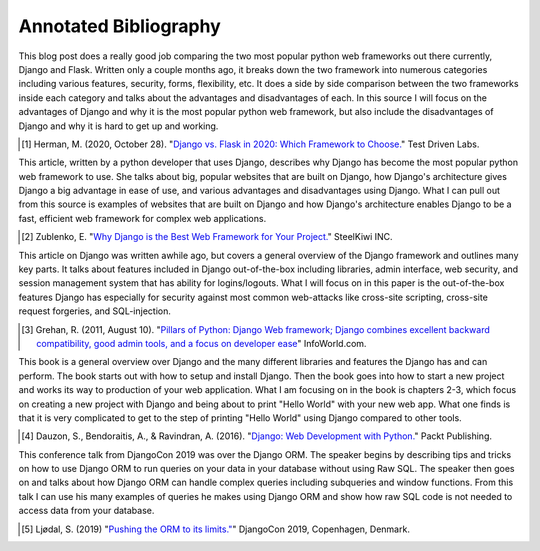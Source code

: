 Annotated Bibliography
======================

This blog post does a really good job comparing the two most popular python web
frameworks out there currently, Django and Flask. Written only a couple months
ago, it breaks down the two framework into numerous categories including various
features, security, forms, flexibility, etc. It does a side by side comparison
between the two frameworks inside each category and talks about the advantages
and disadvantages of each. In this source I will focus on the advantages of
Django and why it is the most popular python web framework, but also include
the disadvantages of Django and why it is hard to get up and working.

.. [#f1] Herman, M. (2020, October 28). "`Django vs. Flask in 2020: Which Framework to Choose. <https://testdriven.io/blog/django-vs-flask/>`_" Test Driven Labs.

This article, written by a python developer that uses Django, describes why
Django
has become the most popular python web framework to use. She talks about big,
popular websites that are built on Django, how Django's architecture gives
Django a big advantage in ease of use, and various advantages and disadvantages
using Django. What I can pull out from this source is examples of
websites that are built on Django and how Django's architecture enables Django
to be a fast, efficient web framework for complex web applications.

.. [#f2]  Zublenko, E. "`Why Django is the Best Web Framework for Your Project. <https://steelkiwi.com/blog/why-django-best-web-framework-your-project/>`_" SteelKiwi INC.

This article on Django was written awhile ago, but covers a general
overview of the Django framework and outlines many key parts. It talks about
features included in Django out-of-the-box including libraries, admin interface,
web security, and session management system that has ability for logins/logouts.
What I will focus on in this paper is the out-of-the-box features Django has
especially for security against most common web-attacks like cross-site
scripting, cross-site request forgeries, and SQL-injection.

.. [#f3] Grehan, R. (2011, August 10). "`Pillars of Python: Django Web framework; Django combines excellent backward compatibility, good admin tools, and a focus on developer ease <https://link.gale.com/apps/doc/A263931054/GPS?u=simpsoncoll&sid=GPS&xid=22b37d98>`_" InfoWorld.com.


This book is a general overview over Django and the many different libraries
and features the Django has and can perform. The book starts out with how to
setup and install Django. Then the book goes into how to start a new project
and works its way to production of your web application. What I am focusing on
in the book is chapters 2-3, which focus on creating a new project with Django
and being about to print "Hello World" with your new web app. What one finds is
that it is very complicated to get to the step of printing "Hello World" using
Django compared to other tools.

.. [#f4] Dauzon, S., Bendoraitis, A., & Ravindran, A. (2016). "`Django: Web Development with Python. <https://search.ebscohost.com/login.aspx?direct=true&AuthType=ip,url,uid,cookie&db=e000xna&AN=1345264&site=ehost-live&scope=site>`_" Packt Publishing.

This conference talk from DjangoCon 2019 was over the Django ORM. The
speaker begins by describing tips and tricks on how to use Django ORM to run
queries on your data in your database without using Raw SQL. The speaker then
goes on and talks about how Django ORM can handle complex queries including
subqueries and window functions. From this talk I can use his many examples of
queries he makes using Django ORM and show how raw SQL code is not needed to
access data from your database.

.. [#f5] Ljødal, S. (2019) "`Pushing the ORM to its limits." <https://2019.djangocon.eu/talks/pushing-the-orm-to-its-limits/>`_" DjangoCon 2019, Copenhagen, Denmark.
